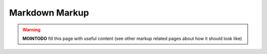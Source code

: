 ===============
Markdown Markup
===============

.. warning::
 **MOINTODO** fill this page with useful content (see other markup related pages about how it should look like)
